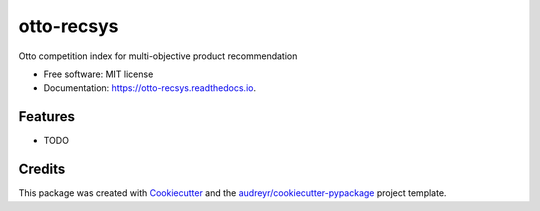 ===========
otto-recsys
===========


.. image:: https://img.shields.io/pypi/v/otto_recsys.svg
        :target: https://pypi.python.org/pypi/otto_recsys

.. image:: https://img.shields.io/travis/parthpankajtiwary/otto_recsys.svg
        :target: https://travis-ci.com/parthpankajtiwary/otto_recsys

.. image:: https://readthedocs.org/projects/otto-recsys/badge/?version=latest
        :target: https://otto-recsys.readthedocs.io/en/latest/?version=latest
        :alt: Documentation Status




Otto competition index for multi-objective product recommendation


* Free software: MIT license
* Documentation: https://otto-recsys.readthedocs.io.


Features
--------

* TODO

Credits
-------

This package was created with Cookiecutter_ and the `audreyr/cookiecutter-pypackage`_ project template.

.. _Cookiecutter: https://github.com/audreyr/cookiecutter
.. _`audreyr/cookiecutter-pypackage`: https://github.com/audreyr/cookiecutter-pypackage
